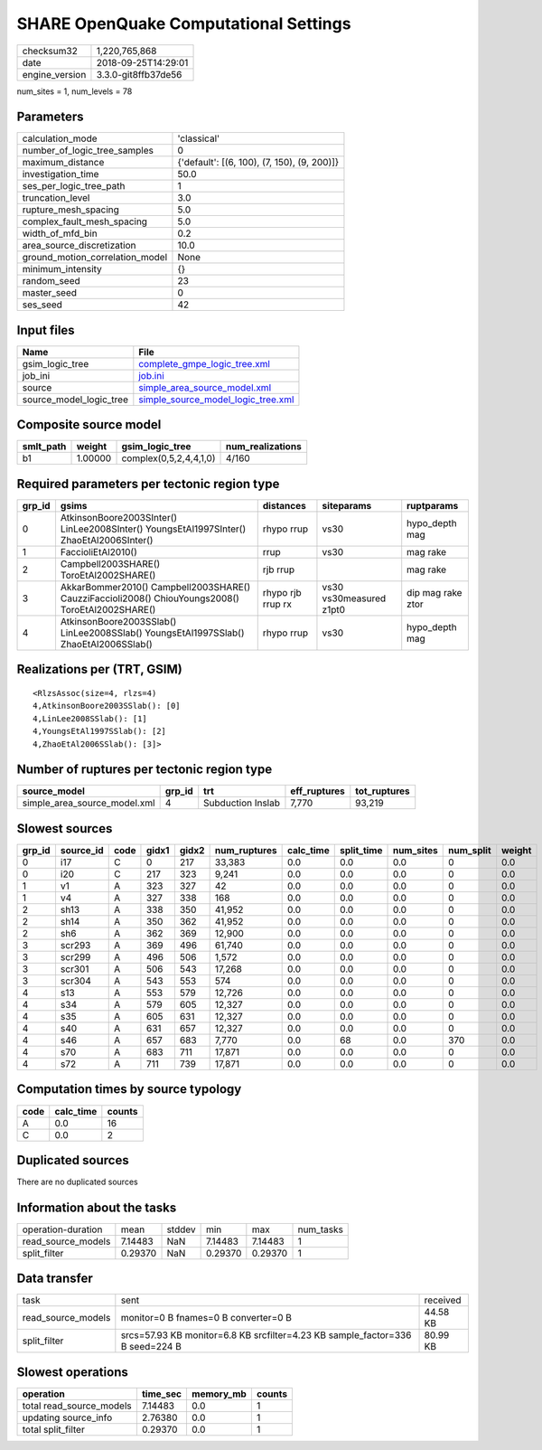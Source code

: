 SHARE OpenQuake Computational Settings
======================================

============== ===================
checksum32     1,220,765,868      
date           2018-09-25T14:29:01
engine_version 3.3.0-git8ffb37de56
============== ===================

num_sites = 1, num_levels = 78

Parameters
----------
=============================== ===========================================
calculation_mode                'classical'                                
number_of_logic_tree_samples    0                                          
maximum_distance                {'default': [(6, 100), (7, 150), (9, 200)]}
investigation_time              50.0                                       
ses_per_logic_tree_path         1                                          
truncation_level                3.0                                        
rupture_mesh_spacing            5.0                                        
complex_fault_mesh_spacing      5.0                                        
width_of_mfd_bin                0.2                                        
area_source_discretization      10.0                                       
ground_motion_correlation_model None                                       
minimum_intensity               {}                                         
random_seed                     23                                         
master_seed                     0                                          
ses_seed                        42                                         
=============================== ===========================================

Input files
-----------
======================= ==========================================================================
Name                    File                                                                      
======================= ==========================================================================
gsim_logic_tree         `complete_gmpe_logic_tree.xml <complete_gmpe_logic_tree.xml>`_            
job_ini                 `job.ini <job.ini>`_                                                      
source                  `simple_area_source_model.xml <simple_area_source_model.xml>`_            
source_model_logic_tree `simple_source_model_logic_tree.xml <simple_source_model_logic_tree.xml>`_
======================= ==========================================================================

Composite source model
----------------------
========= ======= ====================== ================
smlt_path weight  gsim_logic_tree        num_realizations
========= ======= ====================== ================
b1        1.00000 complex(0,5,2,4,4,1,0) 4/160           
========= ======= ====================== ================

Required parameters per tectonic region type
--------------------------------------------
====== ================================================================================================ ================= ======================= =================
grp_id gsims                                                                                            distances         siteparams              ruptparams       
====== ================================================================================================ ================= ======================= =================
0      AtkinsonBoore2003SInter() LinLee2008SInter() YoungsEtAl1997SInter() ZhaoEtAl2006SInter()         rhypo rrup        vs30                    hypo_depth mag   
1      FaccioliEtAl2010()                                                                               rrup              vs30                    mag rake         
2      Campbell2003SHARE() ToroEtAl2002SHARE()                                                          rjb rrup                                  mag rake         
3      AkkarBommer2010() Campbell2003SHARE() CauzziFaccioli2008() ChiouYoungs2008() ToroEtAl2002SHARE() rhypo rjb rrup rx vs30 vs30measured z1pt0 dip mag rake ztor
4      AtkinsonBoore2003SSlab() LinLee2008SSlab() YoungsEtAl1997SSlab() ZhaoEtAl2006SSlab()             rhypo rrup        vs30                    hypo_depth mag   
====== ================================================================================================ ================= ======================= =================

Realizations per (TRT, GSIM)
----------------------------

::

  <RlzsAssoc(size=4, rlzs=4)
  4,AtkinsonBoore2003SSlab(): [0]
  4,LinLee2008SSlab(): [1]
  4,YoungsEtAl1997SSlab(): [2]
  4,ZhaoEtAl2006SSlab(): [3]>

Number of ruptures per tectonic region type
-------------------------------------------
============================ ====== ================= ============ ============
source_model                 grp_id trt               eff_ruptures tot_ruptures
============================ ====== ================= ============ ============
simple_area_source_model.xml 4      Subduction Inslab 7,770        93,219      
============================ ====== ================= ============ ============

Slowest sources
---------------
====== ========= ==== ===== ===== ============ ========= ========== ========= ========= ======
grp_id source_id code gidx1 gidx2 num_ruptures calc_time split_time num_sites num_split weight
====== ========= ==== ===== ===== ============ ========= ========== ========= ========= ======
0      i17       C    0     217   33,383       0.0       0.0        0.0       0         0.0   
0      i20       C    217   323   9,241        0.0       0.0        0.0       0         0.0   
1      v1        A    323   327   42           0.0       0.0        0.0       0         0.0   
1      v4        A    327   338   168          0.0       0.0        0.0       0         0.0   
2      sh13      A    338   350   41,952       0.0       0.0        0.0       0         0.0   
2      sh14      A    350   362   41,952       0.0       0.0        0.0       0         0.0   
2      sh6       A    362   369   12,900       0.0       0.0        0.0       0         0.0   
3      scr293    A    369   496   61,740       0.0       0.0        0.0       0         0.0   
3      scr299    A    496   506   1,572        0.0       0.0        0.0       0         0.0   
3      scr301    A    506   543   17,268       0.0       0.0        0.0       0         0.0   
3      scr304    A    543   553   574          0.0       0.0        0.0       0         0.0   
4      s13       A    553   579   12,726       0.0       0.0        0.0       0         0.0   
4      s34       A    579   605   12,327       0.0       0.0        0.0       0         0.0   
4      s35       A    605   631   12,327       0.0       0.0        0.0       0         0.0   
4      s40       A    631   657   12,327       0.0       0.0        0.0       0         0.0   
4      s46       A    657   683   7,770        0.0       68         0.0       370       0.0   
4      s70       A    683   711   17,871       0.0       0.0        0.0       0         0.0   
4      s72       A    711   739   17,871       0.0       0.0        0.0       0         0.0   
====== ========= ==== ===== ===== ============ ========= ========== ========= ========= ======

Computation times by source typology
------------------------------------
==== ========= ======
code calc_time counts
==== ========= ======
A    0.0       16    
C    0.0       2     
==== ========= ======

Duplicated sources
------------------
There are no duplicated sources

Information about the tasks
---------------------------
================== ======= ====== ======= ======= =========
operation-duration mean    stddev min     max     num_tasks
read_source_models 7.14483 NaN    7.14483 7.14483 1        
split_filter       0.29370 NaN    0.29370 0.29370 1        
================== ======= ====== ======= ======= =========

Data transfer
-------------
================== ============================================================================= ========
task               sent                                                                          received
read_source_models monitor=0 B fnames=0 B converter=0 B                                          44.58 KB
split_filter       srcs=57.93 KB monitor=6.8 KB srcfilter=4.23 KB sample_factor=336 B seed=224 B 80.99 KB
================== ============================================================================= ========

Slowest operations
------------------
======================== ======== ========= ======
operation                time_sec memory_mb counts
======================== ======== ========= ======
total read_source_models 7.14483  0.0       1     
updating source_info     2.76380  0.0       1     
total split_filter       0.29370  0.0       1     
======================== ======== ========= ======